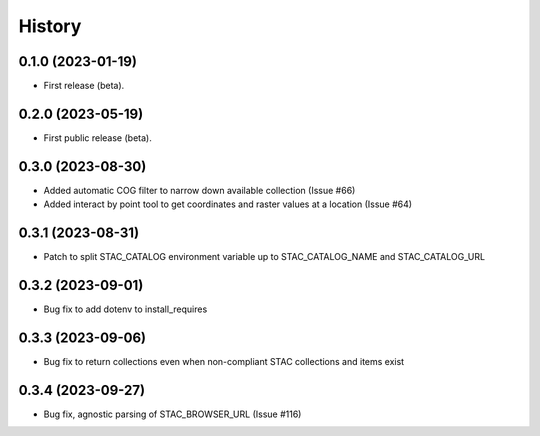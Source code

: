 =======
History
=======

0.1.0 (2023-01-19)
------------------

* First release (beta).


0.2.0 (2023-05-19)
------------------

* First public release (beta).


0.3.0 (2023-08-30)
----------------------

* Added automatic COG filter to narrow down available collection (Issue #66)
* Added interact by point tool to get coordinates and raster values at a location (Issue #64)

0.3.1 (2023-08-31)
----------------------

* Patch to split STAC_CATALOG environment variable up to STAC_CATALOG_NAME and STAC_CATALOG_URL

0.3.2 (2023-09-01)
----------------------

* Bug fix to add dotenv to install_requires

0.3.3 (2023-09-06)
----------------------

* Bug fix to return collections even when non-compliant STAC collections and items exist

0.3.4 (2023-09-27)
----------------------

* Bug fix, agnostic parsing of STAC_BROWSER_URL (Issue #116)
